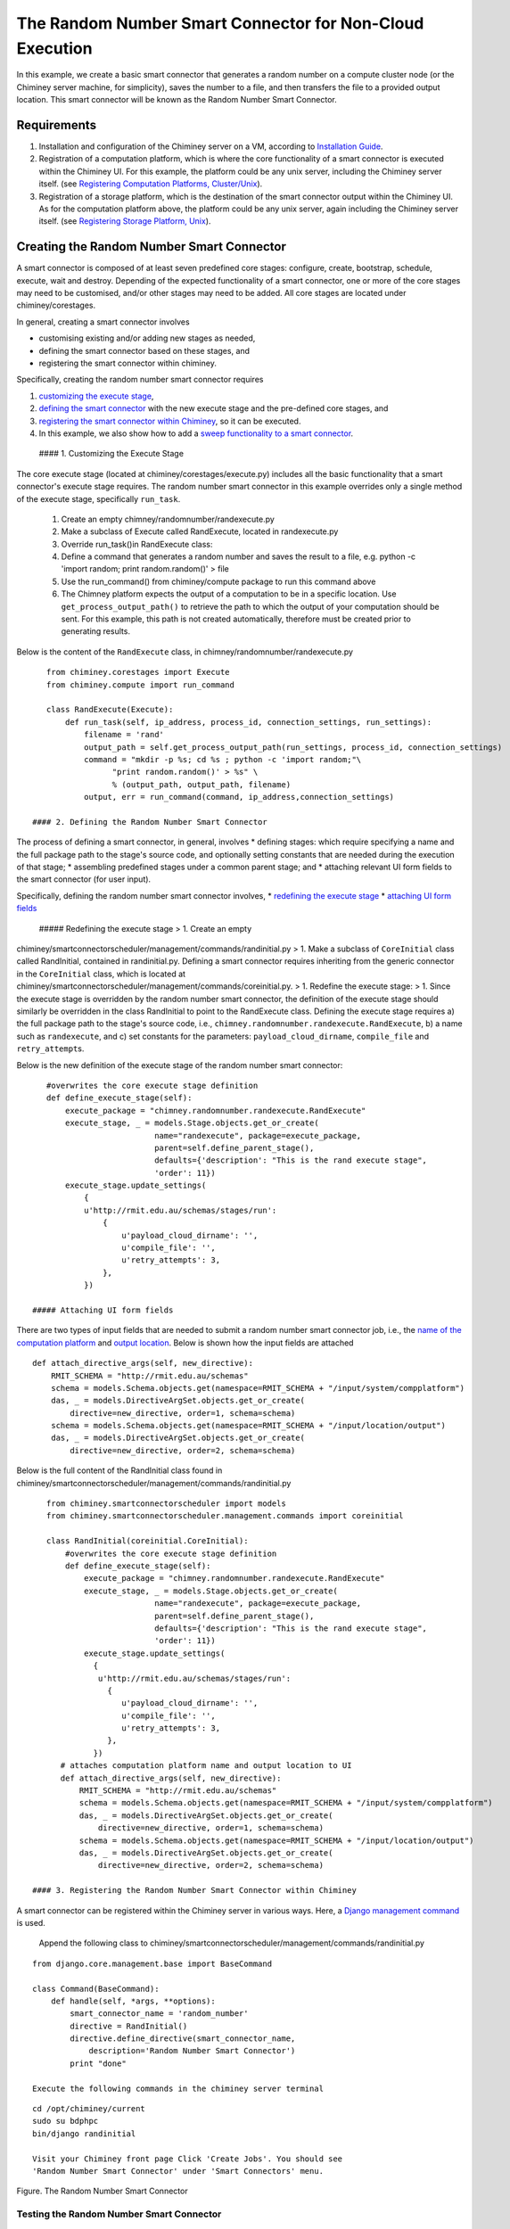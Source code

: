 The Random Number Smart Connector for Non-Cloud Execution
---------------------------------------------------------

In this example, we create a basic smart connector that generates a
random number on a compute cluster node (or the Chiminey server machine,
for simplicity), saves the number to a file, and then transfers the file
to a provided output location. This smart connector will be known as the
Random Number Smart Connector.

Requirements
~~~~~~~~~~~~

1. Installation and configuration of the Chiminey server on a VM,
   according to `Installation
   Guide <https://github.com/chiminey/chiminey/blob/master/docs/installation.rst>`__.
2. Registration of a computation platform, which is where the core
   functionality of a smart connector is executed within the Chiminey
   UI. For this example, the platform could be any unix server,
   including the Chiminey server itself. (see `Registering Computation
   Platforms,
   Cluster/Unix </chiminey/chiminey/wiki/Enduser-Manual#wiki-cluster_unix_platform>`__).
3. Registration of a storage platform, which is the destination of the
   smart connector output within the Chiminey UI. As for the computation
   platform above, the platform could be any unix server, again
   including the Chiminey server itself. (see `Registering Storage
   Platform,
   Unix </chiminey/chiminey/wiki/Enduser-Manual#wiki-unix_storage_platform>`__).

Creating the Random Number Smart Connector
~~~~~~~~~~~~~~~~~~~~~~~~~~~~~~~~~~~~~~~~~~

A smart connector is composed of at least seven predefined core stages:
configure, create, bootstrap, schedule, execute, wait and destroy.
Depending of the expected functionality of a smart connector, one or
more of the core stages may need to be customised, and/or other stages
may need to be added. All core stages are located under
chiminey/corestages.

In general, creating a smart connector involves

-  customising existing and/or adding new stages as needed,
-  defining the smart connector based on these stages, and
-  registering the smart connector within chiminey.

Specifically, creating the random number smart connector requires

1. `customizing the execute stage <#customize_execute_stage>`__,
2. `defining the smart connector <#define_smart_conn>`__ with the new
   execute stage and the pre-defined core stages, and
3. `registering the smart connector within
   Chiminey <#register_smart_conn>`__, so it can be executed.
4. In this example, we also show how to add a `sweep functionality to a
   smart connector <#sweep>`__.

 #### 1. Customizing the Execute Stage

The core execute stage (located at chiminey/corestages/execute.py)
includes all the basic functionality that a smart connector's execute
stage requires. The random number smart connector in this example
overrides only a single method of the execute stage, specifically
``run_task``.

    1. Create an empty chimney/randomnumber/randexecute.py
    2. Make a subclass of Execute called RandExecute, located in
       randexecute.py
    3. Override run\_task()in RandExecute class:
    4. Define a command that generates a random number and saves the
       result to a file, e.g. python -c 'import random; print
       random.random()' > file
    5. Use the run\_command() from chiminey/compute package to run this
       command above
    6. The Chimney platform expects the output of a computation to be in
       a specific location. Use ``get_process_output_path()`` to
       retrieve the path to which the output of your computation should
       be sent. For this example, this path is not created
       automatically, therefore must be created prior to generating
       results.

Below is the content of the ``RandExecute`` class, in
chimney/randomnumber/randexecute.py

::

    from chiminey.corestages import Execute
    from chiminey.compute import run_command

    class RandExecute(Execute):
        def run_task(self, ip_address, process_id, connection_settings, run_settings):
            filename = 'rand'
            output_path = self.get_process_output_path(run_settings, process_id, connection_settings)
            command = "mkdir -p %s; cd %s ; python -c 'import random;"\ 
                  "print random.random()' > %s" \
                  % (output_path, output_path, filename)
            output, err = run_command(command, ip_address,connection_settings)

 #### 2. Defining the Random Number Smart Connector

The process of defining a smart connector, in general, involves \*
defining stages: which require specifying a name and the full package
path to the stage's source code, and optionally setting constants that
are needed during the execution of that stage; \* assembling predefined
stages under a common parent stage; and \* attaching relevant UI form
fields to the smart connector (for user input).

Specifically, defining the random number smart connector involves, \*
`redefining the execute stage <#redefine_exec_stage>`__ \* `attaching UI
form fields <#attach_form_fields>`__

 ##### Redefining the execute stage > 1. Create an empty
chiminey/smartconnectorscheduler/management/commands/randinitial.py > 1.
Make a subclass of ``CoreInitial`` class called RandInitial, contained
in randinitial.py. Defining a smart connector requires inheriting from
the generic connector in the ``CoreInitial`` class, which is located at
chiminey/smartconnectorscheduler/management/commands/coreinitial.py. >
1. Redefine the execute stage: > 1. Since the execute stage is
overridden by the random number smart connector, the definition of the
execute stage should similarly be overridden in the class RandInitial to
point to the RandExecute class. Defining the execute stage requires a)
the full package path to the stage's source code, i.e.,
``chimney.randomnumber.randexecute.RandExecute``, b) a name such as
``randexecute``, and c) set constants for the parameters:
``payload_cloud_dirname``, ``compile_file`` and ``retry_attempt``\ s.

Below is the new definition of the execute stage of the random number
smart connector:

::

    #overwrites the core execute stage definition
    def define_execute_stage(self):
        execute_package = "chimney.randomnumber.randexecute.RandExecute"
        execute_stage, _ = models.Stage.objects.get_or_create(
                           name="randexecute", package=execute_package,
                           parent=self.define_parent_stage(),
                           defaults={'description': "This is the rand execute stage", 
                           'order': 11})
        execute_stage.update_settings(
            {
            u'http://rmit.edu.au/schemas/stages/run':
                {
                    u'payload_cloud_dirname': '',
                    u'compile_file': '',
                    u'retry_attempts': 3,
                },
            })

 ##### Attaching UI form fields

There are two types of input fields that are needed to submit a random
number smart connector job, i.e., the `name of the computation
platform </chiminey/chiminey/wiki/Types-of-Input-Form-Fields#wiki-computation_platform>`__
and `output
location </chiminey/chiminey/wiki/Types-of-Input-Form-Fields#wiki-location>`__.
Below is shown how the input fields are attached

::

    def attach_directive_args(self, new_directive):
        RMIT_SCHEMA = "http://rmit.edu.au/schemas"
        schema = models.Schema.objects.get(namespace=RMIT_SCHEMA + "/input/system/compplatform")
        das, _ = models.DirectiveArgSet.objects.get_or_create(
            directive=new_directive, order=1, schema=schema)
        schema = models.Schema.objects.get(namespace=RMIT_SCHEMA + "/input/location/output")
        das, _ = models.DirectiveArgSet.objects.get_or_create(
            directive=new_directive, order=2, schema=schema)

Below is the full content of the RandInitial class found in
chiminey/smartconnectorscheduler/management/commands/randinitial.py

::

    from chiminey.smartconnectorscheduler import models
    from chiminey.smartconnectorscheduler.management.commands import coreinitial

    class RandInitial(coreinitial.CoreInitial):
        #overwrites the core execute stage definition
        def define_execute_stage(self):
            execute_package = "chimney.randomnumber.randexecute.RandExecute"
            execute_stage, _ = models.Stage.objects.get_or_create(
                           name="randexecute", package=execute_package,
                           parent=self.define_parent_stage(),
                           defaults={'description': "This is the rand execute stage", 
                           'order': 11})
            execute_stage.update_settings(
              {
               u'http://rmit.edu.au/schemas/stages/run':
                 {
                    u'payload_cloud_dirname': '',
                    u'compile_file': '',
                    u'retry_attempts': 3,
                 },
              })
       # attaches computation platform name and output location to UI
       def attach_directive_args(self, new_directive):
           RMIT_SCHEMA = "http://rmit.edu.au/schemas"
           schema = models.Schema.objects.get(namespace=RMIT_SCHEMA + "/input/system/compplatform")
           das, _ = models.DirectiveArgSet.objects.get_or_create(
               directive=new_directive, order=1, schema=schema)
           schema = models.Schema.objects.get(namespace=RMIT_SCHEMA + "/input/location/output")
           das, _ = models.DirectiveArgSet.objects.get_or_create(
               directive=new_directive, order=2, schema=schema)

 #### 3. Registering the Random Number Smart Connector within Chiminey

A smart connector can be registered within the Chiminey server in
various ways. Here, a `Django management
command <https://docs.djangoproject.com/en/dev/howto/custom-management-commands/#management-commands-and-locales>`__
is used.

    Append the following class to
    chiminey/smartconnectorscheduler/management/commands/randinitial.py

::

    from django.core.management.base import BaseCommand

    class Command(BaseCommand):
        def handle(self, *args, **options):
            smart_connector_name = 'random_number'
            directive = RandInitial()
            directive.define_directive(smart_connector_name, 
                description='Random Number Smart Connector')
            print "done"

    Execute the following commands in the chiminey server terminal

::

    cd /opt/chiminey/current
    sudo su bdphpc
    bin/django randinitial

    Visit your Chiminey front page Click 'Create Jobs'. You should see
    'Random Number Smart Connector' under 'Smart Connectors' menu.

Figure. The Random Number Smart Connector |Random Number Smart
Connector|

Testing the Random Number Smart Connector
'''''''''''''''''''''''''''''''''''''''''

Submitting a new job
                    

    1. Select a Cluster/Unix computation platform from the drop down
       'Computation Platform Name'
    2. Enter a Unix storage platform name and optionally enter a path
       offset from the storage platform's root path.
    3. Click 'Submit Job', then click 'OK' ; the smart connector is now
       executing!
    4. Monitor the progress of the submitted job from 'Jobs' page

Figure. Monitoring a random number smart connector job |Monitoring a
random number smart connector job|

Viewing the job output
                      

The job is completed when the "Iteration:Current" column of 'Jobs' page
displays "1: waiting 1 processes (1 completed, 0 failed)"

    1. Login to your storage platform
    2. Change directory to the root path of your storage platform
    3. The output is located under smart\_connector\_nameJOBID, e.g.
       random\_number560

 #### 4. Adding a Parameter Sweep to the Random Number Smart Connector

Parameter sweep is used to create multiple jobs, each with its set of
parameter values (see `Parameter
Sweep </chiminey/chiminey/wiki/Types-of-Input-Form-Fields#wiki-sweep>`__
for details). This feature can be added to a smart connector by turning
the sweep flag on during the `registration of the smart
connector <#register_smart_conn>`__.

    Below is the Command class with the sweep flag on.

::

    from django.core.management.base import BaseCommand

    class Command(BaseCommand):
        def handle(self, *args, **options):
            smart_connector_name = 'random_number'
            directive = RandInitial()
            directive.define_directive(smart_connector_name, 
                description='Random Number Smart Connector', sweep=True)
            print "done"

    Rexecute the following commands in the chiminey server terminal

::

    cd /opt/chiminey/current
    sudo su bdphpc
    bin/django randinitial

    Visit your Chiminey front page Click 'Create Jobs'. You should see
    'Sweep Random Number Smart Connector' under 'Smart Connectors' menu.

Figure. The Sweep Random Number Smart Connector |Random Number Smart
Connector|

Testing the Sweep Random Number Smart Connector
'''''''''''''''''''''''''''''''''''''''''''''''

Submitting a sweep job
                      

    1. Select a Cluster/Unix computation platform from the drop down
       'Computation Platform Name'
    2. Enter a Unix storage platform name and optionally enter a path
       offset from the storage platform's root path.
    3. Enter your sweep map e.g. {"var": [1,2]} to create two jobs
    4. Click 'Submit Job', then click 'OK' ; the smart connector is now
       executing!
    5. Monitor the progress of the submitted job from 'Jobs' page. Sweep
       jobs create sub-jobs which can be seen in the screenshot.

Figure. Monitoring a sweep random number smart connector job |Monitoring
a sweep random number smart connector job|

Viewing the job output
                      

The job is completed when the "Iteration:Current" column of 'Jobs' page
displays "1: waiting 1 processes (1 completed, 0 failed)"

    1. Login to your storage platform
    2. Change directory to the root path of your storage platform
    3. The output is located under sweep\_smart\_connector\_nameJOBID,
       e.g. sweep\_random\_number561/

.. |Random Number Smart Connector| image:: images/quick_example/create2_random_sc.png
.. |Monitoring a random number smart connector job| image:: images/quick_example/monitor_random_sc.png
.. |Random Number Smart Connector| image:: images/quick_example/create_sweep_random_sc.png
.. |Monitoring a sweep random number smart connector job| image:: images/quick_example/monitor_sweep_random_sc.png
